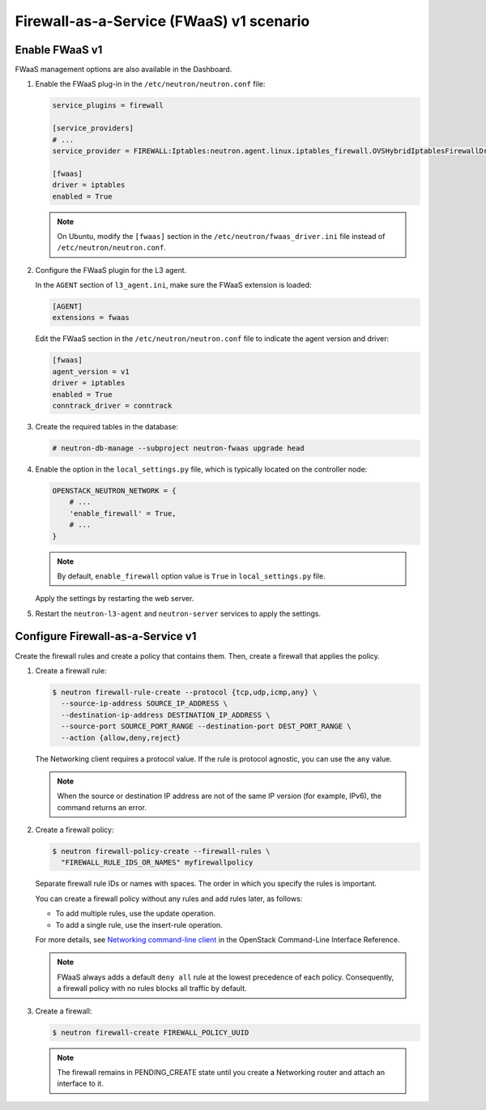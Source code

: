 Firewall-as-a-Service (FWaaS) v1 scenario
~~~~~~~~~~~~~~~~~~~~~~~~~~~~~~~~~~~~~~~~~

Enable FWaaS v1
---------------

FWaaS management options are also available in the Dashboard.

#. Enable the FWaaS plug-in in the ``/etc/neutron/neutron.conf`` file:

   .. code-block:: ini

      service_plugins = firewall

      [service_providers]
      # ...
      service_provider = FIREWALL:Iptables:neutron.agent.linux.iptables_firewall.OVSHybridIptablesFirewallDriver:default

      [fwaas]
      driver = iptables
      enabled = True

   .. note::

      On Ubuntu, modify the ``[fwaas]`` section in the
      ``/etc/neutron/fwaas_driver.ini`` file instead of
      ``/etc/neutron/neutron.conf``.

#. Configure the FWaaS plugin for the L3 agent.

   In the ``AGENT`` section of ``l3_agent.ini``, make sure the FWaaS extension
   is loaded:

   .. code-block:: ini

      [AGENT]
      extensions = fwaas

   Edit the FWaaS section in the ``/etc/neutron/neutron.conf`` file to indicate
   the agent version and driver:

   .. code-block:: ini

      [fwaas]
      agent_version = v1
      driver = iptables
      enabled = True
      conntrack_driver = conntrack

#. Create the required tables in the database:

   .. code-block:: console

      # neutron-db-manage --subproject neutron-fwaas upgrade head

#. Enable the option in the ``local_settings.py`` file,
   which is typically located on the controller node:

   .. code-block:: python

      OPENSTACK_NEUTRON_NETWORK = {
          # ...
          'enable_firewall' = True,
          # ...
      }

   .. note::

      By default, ``enable_firewall`` option value is ``True`` in
      ``local_settings.py`` file.

   Apply the settings by restarting the web server.

#. Restart the ``neutron-l3-agent`` and ``neutron-server`` services
   to apply the settings.

Configure Firewall-as-a-Service v1
----------------------------------

Create the firewall rules and create a policy that contains them.
Then, create a firewall that applies the policy.

#. Create a firewall rule:

   .. code-block:: console

      $ neutron firewall-rule-create --protocol {tcp,udp,icmp,any} \
        --source-ip-address SOURCE_IP_ADDRESS \
        --destination-ip-address DESTINATION_IP_ADDRESS \
        --source-port SOURCE_PORT_RANGE --destination-port DEST_PORT_RANGE \
        --action {allow,deny,reject}

   The Networking client requires a protocol value.  If the rule is protocol
   agnostic, you can use the ``any`` value.

   .. note::

      When the source or destination IP address are not of the same IP
      version (for example, IPv6), the command returns an error.

#. Create a firewall policy:

   .. code-block:: console

      $ neutron firewall-policy-create --firewall-rules \
        "FIREWALL_RULE_IDS_OR_NAMES" myfirewallpolicy

   Separate firewall rule IDs or names with spaces. The order in which you
   specify the rules is important.

   You can create a firewall policy without any rules and add rules later,
   as follows:

   * To add multiple rules, use the update operation.

   * To add a single rule, use the insert-rule operation.

   For more details, see `Networking command-line client
   <https://docs.openstack.org/cli-reference/neutron.html>`_
   in the OpenStack Command-Line Interface Reference.

   .. note::

      FWaaS always adds a default ``deny all`` rule at the lowest precedence
      of each policy. Consequently, a firewall policy with no rules blocks
      all traffic by default.

#. Create a firewall:

   .. code-block:: console

      $ neutron firewall-create FIREWALL_POLICY_UUID

   .. note::

      The firewall remains in PENDING\_CREATE state until you create a
      Networking router and attach an interface to it.
